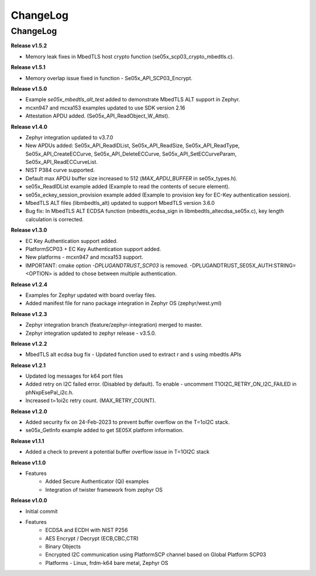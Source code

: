 .. _change-log:

ChangeLog
=========

ChangeLog
---------

**Release v1.5.2**

- Memory leak fixes in MbedTLS host crypto function (se05x_scp03_crypto_mbedtls.c).

**Release v1.5.1**

- Memory overlap issue fixed in function - Se05x_API_SCP03_Encrypt.

**Release v1.5.0**

- Example `se05x_mbedtls_alt_test` added to demonstrate MbedTLS ALT support in Zephyr.
- mcxn947 and mcxa153 examples updated to use SDK version 2.16
- Attestation APDU added. (Se05x_API_ReadObject_W_Attst).


**Release v1.4.0**

- Zephyr integration updated to v3.7.0
- New APDUs added: Se05x_API_ReadIDList, Se05x_API_ReadSize, Se05x_API_ReadType, Se05x_API_CreateECCurve, Se05x_API_DeleteECCurve, Se05x_API_SetECCurveParam, Se05x_API_ReadECCurveList.
- NIST P384 curve supported.
- Default max APDU buffer size increased to 512 (`MAX_APDU_BUFFER` in se05x_types.h).
- se05x_ReadIDList example added (Example to read the contents of secure element).
- se05x_eckey_session_provision example added (Example to provision key for EC-Key authentication session).
- MbedTLS ALT files (\lib\mbedtls_alt\) updated to support MbedTLS version 3.6.0
- Bug fix: In MbedTLS ALT ECDSA function (mbedtls_ecdsa_sign in \lib\mbedtls_alt\ecdsa_se05x.c), key length calculation is corrected.


**Release v1.3.0**

- EC Key Authentication support added.
- PlatformSCP03 + EC Key Authentication support added.
- New platforms - mcxn947 and mcxa153 support.
- IMPORTANT: cmake option `-DPLUGANDTRUST_SCP03` is removed. -DPLUGANDTRUST_SE05X_AUTH:STRING=<OPTION> is added to chose between multiple authentication.

**Release v1.2.4**

- Examples for Zephyr updated with board overlay files.
- Added manifest file for nano package integration in Zephyr OS (zephyr/west.yml)

**Release v1.2.3**

- Zephyr integration branch (feature/zephyr-integration) merged to master.
- Zephyr integration updated to zephyr release - v3.5.0.

**Release v1.2.2**

- MbedTLS alt ecdsa bug fix - Updated function used to extract r and s using mbedtls APIs

**Release v1.2.1**

- Updated log messages for k64 port files
- Added retry on I2C failed error. (Disabled by default). To enable - uncomment T1OI2C_RETRY_ON_I2C_FAILED in phNxpEsePal_i2c.h.
- Increased t=1oi2c retry count. (MAX_RETRY_COUNT).

**Release v1.2.0**

- Added security fix on 24-Feb-2023 to prevent buffer overflow on the T=1oI2C stack.
- se05x_GetInfo example added to get SE05X platform information.

**Release v1.1.1**

- Added a check to prevent a potential buffer overflow issue in T=1OI2C stack

**Release v1.1.0**

- Features
	- Added Secure Authenticator (Qi) examples
	- Integration of twister framework from zephyr OS

**Release v1.0.0**

- Initial commit
- Features
	- ECDSA and ECDH with NIST P256
	- AES Encrypt / Decrypt (ECB,CBC,CTR)
	- Binary Objects
	- Encrypted I2C communication using PlatformSCP channel based on Global Platform SCP03
	- Platforms - Linux, frdm-k64 bare metal, Zephyr OS
